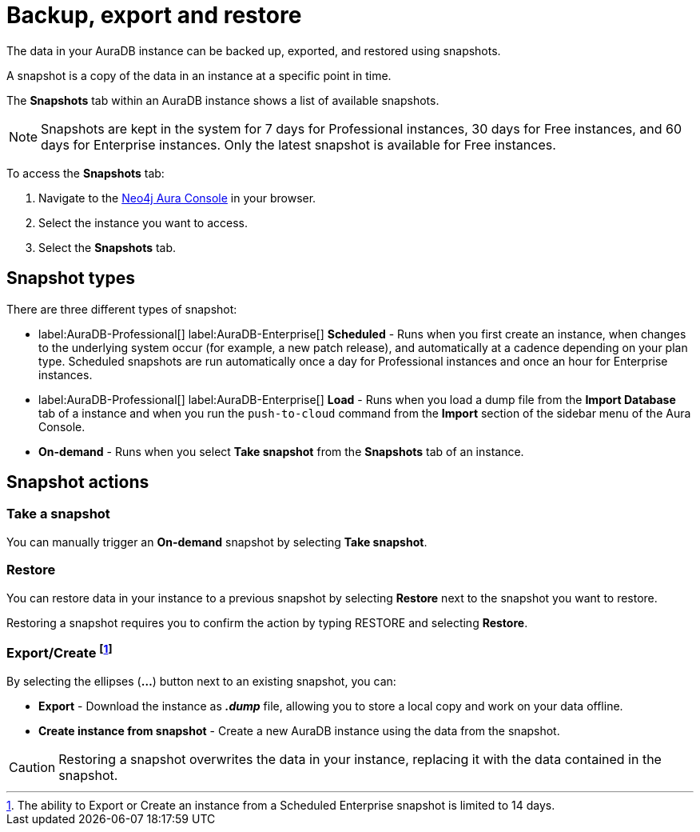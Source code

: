 [[aura-backup-restore-export]]
= Backup, export and restore
:description: This page describes how to backup, export and restore your data from a snapshot.

The data in your AuraDB instance can be backed up, exported, and restored using snapshots.

A snapshot is a copy of the data in an instance at a specific point in time.

The *Snapshots* tab within an AuraDB instance shows a list of available snapshots.

[NOTE]
====
Snapshots are kept in the system for 7 days for Professional instances, 30 days for Free instances, and 60 days for Enterprise instances.
Only the latest snapshot is available for Free instances.
====

To access the *Snapshots* tab:

. Navigate to the https://console.neo4j.io/?product=aura-db[Neo4j Aura Console] in your browser.
. Select the instance you want to access.
. Select the *Snapshots* tab.

== Snapshot types

There are three different types of snapshot:

* label:AuraDB-Professional[] label:AuraDB-Enterprise[] *Scheduled* - Runs when you first create an instance, when changes to the underlying system occur (for example, a new patch release), and automatically at a cadence depending on your plan type.
Scheduled snapshots are run automatically once a day for Professional instances and once an hour for Enterprise instances.
* label:AuraDB-Professional[] label:AuraDB-Enterprise[] *Load* - Runs when you load a dump file from the *Import Database* tab of a instance and when you run the `push-to-cloud` command from the *Import* section of the sidebar menu of the Aura Console.
* *On-demand* - Runs when you select *Take snapshot* from the *Snapshots* tab of an instance.

== Snapshot actions

=== Take a snapshot

You can manually trigger an *On-demand* snapshot by selecting *Take snapshot*.

=== Restore

You can restore data in your instance to a previous snapshot by selecting *Restore* next to the snapshot you want to restore.

Restoring a snapshot requires you to confirm the action by typing RESTORE and selecting *Restore*.

=== Export/Create footnote:[The ability to Export or Create an instance from a Scheduled Enterprise snapshot is limited to 14 days.]

By selecting the ellipses (*...*) button next to an existing snapshot, you can:

* *Export* - Download the instance as *_.dump_* file, allowing you to store a local copy and work on your data offline.
* *Create instance from snapshot* - Create a new AuraDB instance using the data from the snapshot.

[CAUTION]
====
Restoring a snapshot overwrites the data in your instance, replacing it with the data contained in the snapshot.
====



